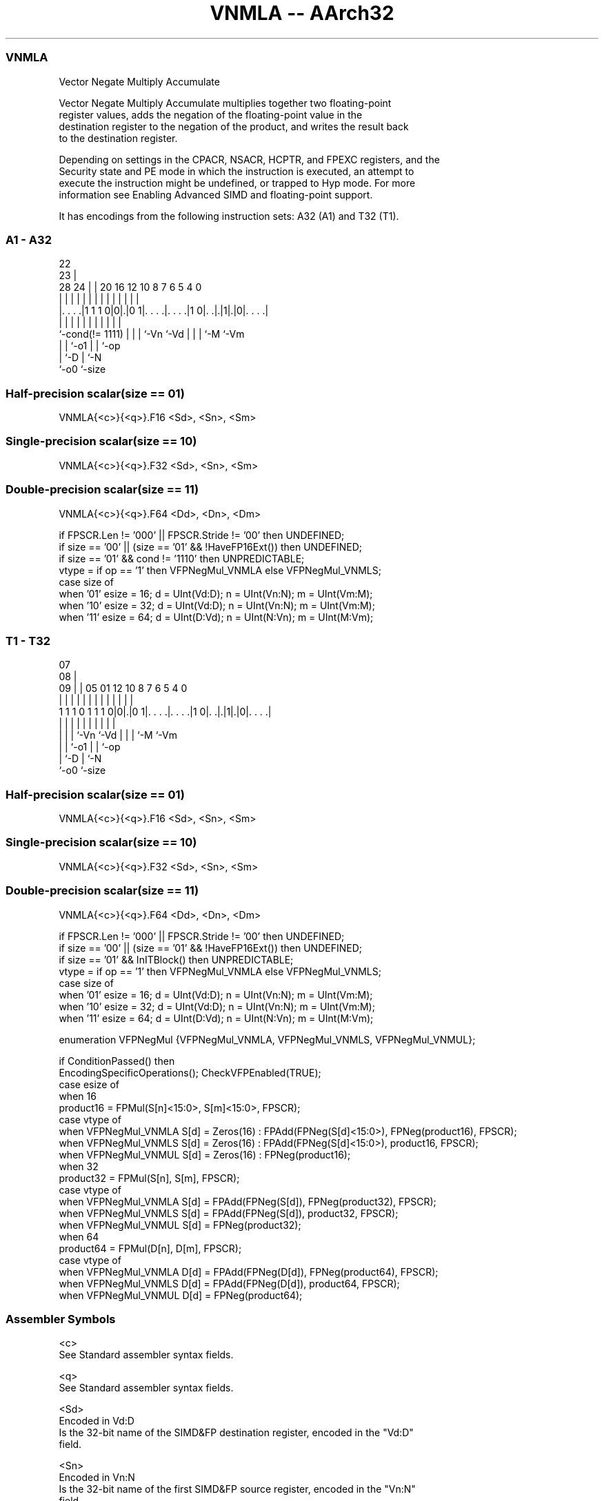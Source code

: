 .nh
.TH "VNMLA -- AArch32" "7" " "  "instruction" "fpsimd"
.SS VNMLA
 Vector Negate Multiply Accumulate

 Vector Negate Multiply Accumulate multiplies together two floating-point
 register values, adds the negation of the floating-point value in the
 destination register to the negation of the product, and writes the result back
 to the destination register.

 Depending on settings in the CPACR, NSACR, HCPTR, and FPEXC registers, and the
 Security state and PE mode in which the instruction is executed, an attempt to
 execute the instruction might be undefined, or trapped to Hyp mode. For more
 information see Enabling Advanced SIMD and floating-point support.


It has encodings from the following instruction sets:  A32 (A1) and  T32 (T1).

.SS A1 - A32
 
                                                                   
                     22                                            
                   23 |                                            
         28      24 | |  20      16      12  10   8 7 6 5 4       0
          |       | | |   |       |       |   |   | | | | |       |
  |. . . .|1 1 1 0|0|.|0 1|. . . .|. . . .|1 0|. .|.|1|.|0|. . . .|
  |               | | |   |       |           |   | | |   |
  `-cond(!= 1111) | | |   `-Vn    `-Vd        |   | | `-M `-Vm
                  | | `-o1                    |   | `-op
                  | `-D                       |   `-N
                  `-o0                        `-size
  
  
 
.SS Half-precision scalar(size == 01)
 
 VNMLA{<c>}{<q>}.F16 <Sd>, <Sn>, <Sm>
.SS Single-precision scalar(size == 10)
 
 VNMLA{<c>}{<q>}.F32 <Sd>, <Sn>, <Sm>
.SS Double-precision scalar(size == 11)
 
 VNMLA{<c>}{<q>}.F64 <Dd>, <Dn>, <Dm>
 
 if FPSCR.Len != '000' || FPSCR.Stride != '00' then UNDEFINED;
 if size == '00' || (size == '01' && !HaveFP16Ext()) then UNDEFINED;
 if size == '01' && cond != '1110' then UNPREDICTABLE;
 vtype = if op == '1' then VFPNegMul_VNMLA else VFPNegMul_VNMLS;
 case size of
     when '01' esize = 16; d = UInt(Vd:D); n = UInt(Vn:N); m = UInt(Vm:M);
     when '10' esize = 32; d = UInt(Vd:D); n = UInt(Vn:N); m = UInt(Vm:M);
     when '11' esize = 64; d = UInt(D:Vd); n = UInt(N:Vn); m = UInt(M:Vm);
.SS T1 - T32
 
                                                                   
                     07                                            
                   08 |                                            
                 09 | |  05      01      12  10   8 7 6 5 4       0
                  | | |   |       |       |   |   | | | | |       |
   1 1 1 0 1 1 1 0|0|.|0 1|. . . .|. . . .|1 0|. .|.|1|.|0|. . . .|
                  | | |   |       |           |   | | |   |
                  | | |   `-Vn    `-Vd        |   | | `-M `-Vm
                  | | `-o1                    |   | `-op
                  | `-D                       |   `-N
                  `-o0                        `-size
  
  
 
.SS Half-precision scalar(size == 01)
 
 VNMLA{<c>}{<q>}.F16 <Sd>, <Sn>, <Sm>
.SS Single-precision scalar(size == 10)
 
 VNMLA{<c>}{<q>}.F32 <Sd>, <Sn>, <Sm>
.SS Double-precision scalar(size == 11)
 
 VNMLA{<c>}{<q>}.F64 <Dd>, <Dn>, <Dm>
 
 if FPSCR.Len != '000' || FPSCR.Stride != '00' then UNDEFINED;
 if size == '00' || (size == '01' && !HaveFP16Ext()) then UNDEFINED;
 if size == '01' && InITBlock()  then UNPREDICTABLE;
 vtype = if op == '1' then VFPNegMul_VNMLA else VFPNegMul_VNMLS;
 case size of
     when '01' esize = 16; d = UInt(Vd:D); n = UInt(Vn:N); m = UInt(Vm:M);
     when '10' esize = 32; d = UInt(Vd:D); n = UInt(Vn:N); m = UInt(Vm:M);
     when '11' esize = 64; d = UInt(D:Vd); n = UInt(N:Vn); m = UInt(M:Vm);
 
 enumeration VFPNegMul {VFPNegMul_VNMLA, VFPNegMul_VNMLS, VFPNegMul_VNMUL};
 
 if ConditionPassed() then
     EncodingSpecificOperations();  CheckVFPEnabled(TRUE);
     case esize of
         when 16
             product16 = FPMul(S[n]<15:0>, S[m]<15:0>, FPSCR);
             case vtype of
                 when VFPNegMul_VNMLA  S[d] = Zeros(16) : FPAdd(FPNeg(S[d]<15:0>), FPNeg(product16), FPSCR);
                 when VFPNegMul_VNMLS  S[d] = Zeros(16) : FPAdd(FPNeg(S[d]<15:0>), product16, FPSCR);
                 when VFPNegMul_VNMUL  S[d] = Zeros(16) : FPNeg(product16);
         when 32
             product32 = FPMul(S[n], S[m], FPSCR);
             case vtype of
                 when VFPNegMul_VNMLA  S[d] = FPAdd(FPNeg(S[d]), FPNeg(product32), FPSCR);
                 when VFPNegMul_VNMLS  S[d] = FPAdd(FPNeg(S[d]), product32, FPSCR);
                 when VFPNegMul_VNMUL  S[d] = FPNeg(product32);
         when 64
             product64 = FPMul(D[n], D[m], FPSCR);
             case vtype of
                 when VFPNegMul_VNMLA  D[d] = FPAdd(FPNeg(D[d]), FPNeg(product64), FPSCR);
                 when VFPNegMul_VNMLS  D[d] = FPAdd(FPNeg(D[d]), product64, FPSCR);
                 when VFPNegMul_VNMUL  D[d] = FPNeg(product64);
 

.SS Assembler Symbols

 <c>
  See Standard assembler syntax fields.

 <q>
  See Standard assembler syntax fields.

 <Sd>
  Encoded in Vd:D
  Is the 32-bit name of the SIMD&FP destination register, encoded in the "Vd:D"
  field.

 <Sn>
  Encoded in Vn:N
  Is the 32-bit name of the first SIMD&FP source register, encoded in the "Vn:N"
  field.

 <Sm>
  Encoded in Vm:M
  Is the 32-bit name of the second SIMD&FP source register, encoded in the
  "Vm:M" field.

 <Dd>
  Encoded in D:Vd
  Is the 64-bit name of the SIMD&FP destination register, encoded in the "D:Vd"
  field.

 <Dn>
  Encoded in N:Vn
  Is the 64-bit name of the first SIMD&FP source register, encoded in the "N:Vn"
  field.

 <Dm>
  Encoded in M:Vm
  Is the 64-bit name of the second SIMD&FP source register, encoded in the
  "M:Vm" field.



.SS Operation

 enumeration VFPNegMul {VFPNegMul_VNMLA, VFPNegMul_VNMLS, VFPNegMul_VNMUL};
 
 if ConditionPassed() then
     EncodingSpecificOperations();  CheckVFPEnabled(TRUE);
     case esize of
         when 16
             product16 = FPMul(S[n]<15:0>, S[m]<15:0>, FPSCR);
             case vtype of
                 when VFPNegMul_VNMLA  S[d] = Zeros(16) : FPAdd(FPNeg(S[d]<15:0>), FPNeg(product16), FPSCR);
                 when VFPNegMul_VNMLS  S[d] = Zeros(16) : FPAdd(FPNeg(S[d]<15:0>), product16, FPSCR);
                 when VFPNegMul_VNMUL  S[d] = Zeros(16) : FPNeg(product16);
         when 32
             product32 = FPMul(S[n], S[m], FPSCR);
             case vtype of
                 when VFPNegMul_VNMLA  S[d] = FPAdd(FPNeg(S[d]), FPNeg(product32), FPSCR);
                 when VFPNegMul_VNMLS  S[d] = FPAdd(FPNeg(S[d]), product32, FPSCR);
                 when VFPNegMul_VNMUL  S[d] = FPNeg(product32);
         when 64
             product64 = FPMul(D[n], D[m], FPSCR);
             case vtype of
                 when VFPNegMul_VNMLA  D[d] = FPAdd(FPNeg(D[d]), FPNeg(product64), FPSCR);
                 when VFPNegMul_VNMLS  D[d] = FPAdd(FPNeg(D[d]), product64, FPSCR);
                 when VFPNegMul_VNMUL  D[d] = FPNeg(product64);

